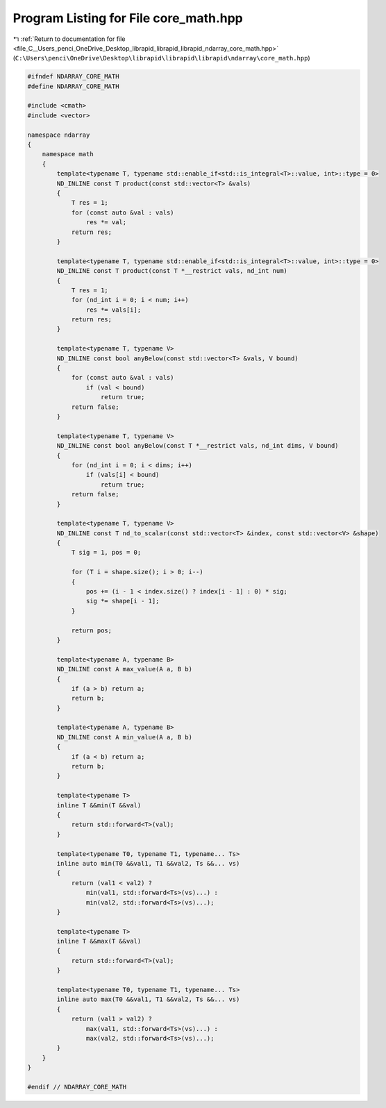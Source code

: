 
.. _program_listing_file_C__Users_penci_OneDrive_Desktop_librapid_librapid_librapid_ndarray_core_math.hpp:

Program Listing for File core_math.hpp
======================================

|exhale_lsh| :ref:`Return to documentation for file <file_C__Users_penci_OneDrive_Desktop_librapid_librapid_librapid_ndarray_core_math.hpp>` (``C:\Users\penci\OneDrive\Desktop\librapid\librapid\librapid\ndarray\core_math.hpp``)

.. |exhale_lsh| unicode:: U+021B0 .. UPWARDS ARROW WITH TIP LEFTWARDS

.. code-block:: cpp

   #ifndef NDARRAY_CORE_MATH
   #define NDARRAY_CORE_MATH
   
   #include <cmath>
   #include <vector>
   
   namespace ndarray
   {
       namespace math
       {
           template<typename T, typename std::enable_if<std::is_integral<T>::value, int>::type = 0>
           ND_INLINE const T product(const std::vector<T> &vals)
           {
               T res = 1;
               for (const auto &val : vals)
                   res *= val;
               return res;
           }
   
           template<typename T, typename std::enable_if<std::is_integral<T>::value, int>::type = 0>
           ND_INLINE const T product(const T *__restrict vals, nd_int num)
           {
               T res = 1;
               for (nd_int i = 0; i < num; i++)
                   res *= vals[i];
               return res;
           }
   
           template<typename T, typename V>
           ND_INLINE const bool anyBelow(const std::vector<T> &vals, V bound)
           {
               for (const auto &val : vals)
                   if (val < bound)
                       return true;
               return false;
           }
   
           template<typename T, typename V>
           ND_INLINE const bool anyBelow(const T *__restrict vals, nd_int dims, V bound)
           {
               for (nd_int i = 0; i < dims; i++)
                   if (vals[i] < bound)
                       return true;
               return false;
           }
   
           template<typename T, typename V>
           ND_INLINE const T nd_to_scalar(const std::vector<T> &index, const std::vector<V> &shape)
           {
               T sig = 1, pos = 0;
   
               for (T i = shape.size(); i > 0; i--)
               {
                   pos += (i - 1 < index.size() ? index[i - 1] : 0) * sig;
                   sig *= shape[i - 1];
               }
   
               return pos;
           }
   
           template<typename A, typename B>
           ND_INLINE const A max_value(A a, B b)
           {
               if (a > b) return a;
               return b;
           }
   
           template<typename A, typename B>
           ND_INLINE const A min_value(A a, B b)
           {
               if (a < b) return a;
               return b;
           }
   
           template<typename T>
           inline T &&min(T &&val)
           {
               return std::forward<T>(val);
           }
   
           template<typename T0, typename T1, typename... Ts>
           inline auto min(T0 &&val1, T1 &&val2, Ts &&... vs)
           {
               return (val1 < val2) ?
                   min(val1, std::forward<Ts>(vs)...) :
                   min(val2, std::forward<Ts>(vs)...);
           }
   
           template<typename T>
           inline T &&max(T &&val)
           {
               return std::forward<T>(val);
           }
   
           template<typename T0, typename T1, typename... Ts>
           inline auto max(T0 &&val1, T1 &&val2, Ts &&... vs)
           {
               return (val1 > val2) ?
                   max(val1, std::forward<Ts>(vs)...) :
                   max(val2, std::forward<Ts>(vs)...);
           }
       }
   }
   
   #endif // NDARRAY_CORE_MATH
